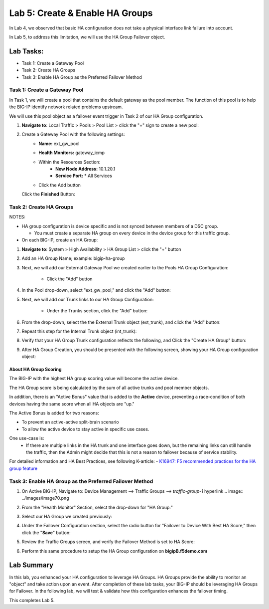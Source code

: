 Lab 5:  Create & Enable HA Groups
---------------------------------

In Lab 4, we observed that basic HA configuration does not take a physical interface link failure into account.

In Lab 5, to address this limitation, we will use the HA Group Failover object. 

Lab Tasks:
**********
* Task 1: Create a Gateway Pool
* Task 2: Create HA Groups
* Task 3: Enable HA Group as the Preferred Failover Method

Task 1: Create a Gateway Pool
=============================

In Task 1, we will create a pool that contains the default gateway as the pool member. The function of this pool is to help the BIG-IP identify network related problems upstream.

We will use this pool object as a failover event trigger in Task 2 of our HA Group configuration.

#. **Navigate to**: Local Traffic > Pools > Pool List > click the "+" sign to create a new pool:

   .. image:: ../images/image114.png

#. Create a Gateway Pool with the following settings:
    -  **Name:** ext_gw_pool
    -  **Health Monitors:** gateway_icmp
   
    - Within the Resources Section:
       -  **New Node Address:** 10.1.20.1
       -  **Service Port:** \* All Services
    - Click the Add button
  
      .. image:: ../images/image124.png


   Click the **Finished** Button:
      
      .. image:: ../images/image126.png


Task 2: Create HA Groups
========================


NOTES:

-  HA group configuration is device specific and is not synced between
   members of a DSC group.

   -  You must create a separate HA group on every device in the device
      group for this traffic group.



-  On each BIG-IP, create an HA Group:

#. **Navigate to**: System > High Availability > HA Group List >  click the "+" button

   .. image:: ../images/image63.png
      

#. Add an HA Group Name; example: bigip-ha-group

   .. image:: ../images/image64.png

#. Next, we will add our External Gateway Pool we created earlier to the Pools HA Group Configuration:
   
    - Click the "Add" button

      .. image:: ../images/image131.png

#. In the Pool drop-down, select "ext_gw_pool," and click the "Add" button:
       
   .. image:: ../images/image132.png


#. Next, we will add our Trunk links to our HA Group Configuration:

    - Under the Trunks section, click the "Add" button:
      
      .. image:: ../images/image65.png
   

#. From the drop-down, select the the External Trunk object (ext_trunk), and click the "Add" button:
  
   .. image:: ../images/image133.png
   
#. Repeat this step for the Internal Trunk object (int_trunk):
      
   .. image:: ../images/image134.png

#. Verify that your HA Group Trunk configuration reflects the following, and Click the "Create HA Group" button:

   .. image:: ../images/image67.png

#. After HA Group Creation, you should be presented with the following screen, showing your HA Group configuration object:

   .. image:: ../images/image69.png


About HA Group Scoring
++++++++++++++++++++++

The BIG-IP with the highest HA group scoring value will become the active device.

The HA Group score is being calculated by the sum of all active trunks and pool member objects.

In addition, there is an "Active Bonus" value that is added to the **Active** device, preventing a race-condition of both devices having the same score when all HA objects are "up."

The Active Bonus is added for two reasons:

* To prevent an active-active split-brain scenario
* To allow the active device to stay active in specific use cases.

One use-case is:
    - If there are multiple links in the HA trunk and one interface goes down, but the remaining links can still handle the traffic, then the Admin might decide that this is not a reason to failover because of service stability.


For detailed information and HA Best Practices, see following K-article:  - `K16947: F5 recommended practices for the HA group feature <https://support.f5.com/csp/article/K16947>`_



Task 3: Enable HA Group as the Preferred Failover Method
========================================================

#. On Active BIG-IP, Navigate to: Device Management --> Traffic Groups --> *traffic-group-1* hyperlink
   .. image:: ../images/image70.png

#. From the "Health Monitor" Section, select the drop-down for "HA Group:"

   .. image:: ../images/image71.png

#. Select our HA Group we created previously:

   .. image:: ../images/image72.png
         :width: 3.87014in
         :height: 0.97222in


#. Under the Failover Configuration section, select the radio button for "Failover to Device With Best HA Score," then click the "**Save**" button:

   .. image:: ../images/image73.png
         :width: 6.12014in
         :height: 5.85208in


#. Review the Traffic Groups screen, and verify the Failover Method is set to HA Score:

   .. image:: ../images/image74.png
         :width: 7.85208in
         :height: 3.28681in


#. Perform this same procedure to setup the HA Group configuration on **bigipB.f5demo.com**

Lab Summary
***********
In this lab, you enhanced your HA configuration to leverage HA Groups.  
HA Groups provide the ability to monitor an "object" and take action upon an event.  
After completion of these lab tasks, your BIG-IP should be leveraging HA Groups for Failover.  In the following lab, we will test & validate how this configuration enhances the failover timing.

This completes Lab 5.